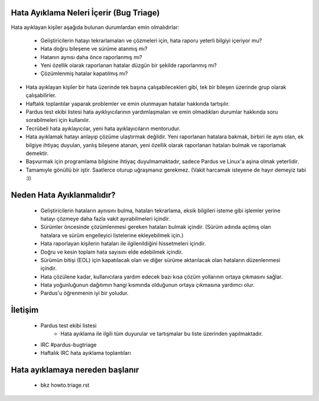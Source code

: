 Hata Ayıklama Neleri İçerir (Bug Triage)
========================================

Hata ayıklayan kişiler aşağıda bulunan durumlardan emin olmalıdırlar:

    * Geliştiricilerin hatayı tekrarlamaları ve çözmeleri için, hata raporu yeterli bilgiyi içeriyor mu?
    * Hata doğru bileşene ve sürüme atanmış mı?
    * Hatanın aynısı daha önce raporlanmış mı?
    * Yeni özellik olarak raporlanan hatalar düzgün bir şekilde raporlanmış mı?
    * Çözümlenmiş hatalar kapatılmış mı?

* Hata ayıklayan kişiler bir hata üzerinde tek başına çalışabilecekleri gibi, tek bir bileşen üzerinde grup olarak çalışabilirler.
* Haftalık toplantılar yaparak problemler ve emin olunmayan hatalar hakkında tartışılır.
* Pardus test ekibi listesi hata ayıklıyıcılarının yardımlaşmaları ve emin olmadıkları durumlar hakkında soru sorabilmeleri için kullanılır.
* Tecrübeli hata ayıklayıcılar, yeni hata ayıklayıcıların mentorudur.
* Hata ayıklamak hatayı anlayıp çözüme ulaştırmak değildir. Yeni raporlanan hatalara bakmak, birbiri ile aynı olan, ek bilgiye ihtiyaç duyulan, yanlış bileşene atanan, yeni özellik olarak raporlanan hataları bulmak ve raporlamak demektir.
* Başvurmak için programlama bilgisine ihtiyaç duyulmamaktadır, sadece Pardus ve Linux'a aşina olmak yeterlidir.
* Tamamıyle gönüllü bir iştir. Saatlerce oturup uğraşmanız gerekmez. (Vakit harcamak isteyene de hayır demeyiz tabi :))

Neden Hata Ayıklanmalıdır?
==========================

    * Geliştiricilerin hataların aynısını bulma, hataları tekrarlama, eksik bilgileri isteme gibi işlemler yerine hatayı çözmeye daha fazla vakit ayırabilmeleri içindir.
    * Sürümler öncesinde çözümlenmesi gereken hataları bulmak içindir. (Sürüm adında açılmış olan hatalara ve sürüm engelleyici listelerine ekleyebilmek için.)
    * Hata raporlayan kişilerin hataları ile ilgilenildiğini hissetmeleri içindir.
    * Doğru ve kesin toplam hata sayısını elde edebilmek içindir.
    * Sürümün bitişi (EOL) için kapatılacak olan ve diğer sürüme aktarılacak olan hataların düzenlenmesi içindir.
    * Hata çözülene kadar, kullanıcılara yardım edecek bazı kısa çözüm yollarının ortaya çıkmasını sağlar.
    * Hata yoğunluğunun dağıtımın hangi kısmında olduğunun ortaya çıkmasına yardımcı olur.
    * Pardus'u öğrenmenin iyi bir yoludur.

.. Nasıl Katılınır?
.. ================

..   * Pardus hata sisteminde bir hesap açın ve hata takip sistemi üzerinde yürütülen katkıcı başvuru sürecine dahil olun. (bkz joinus_policy.rst)
..   * Üyeliğinizin kabul edilmesi zaman alabilir, bu yüzden biraz sabırlı olmalısınız. (Üyeliğiniz kabul edildikten sonra hata takip sisteminde hata ayıklamanız için size bazı özel haklar verilecektir.)

İletişim
========

   * Pardus test ekibi listesi
          * Hata ayıklama ile ilgili tüm duyurular ve tartışmalar bu liste üzerinden yapılmaktadır.
   * IRC #pardus-bugtriage
   * Haftalık IRC hata ayıklama toplantıları

Hata ayıklamaya nereden başlanır
================================
    * bkz howto.triage.rst
